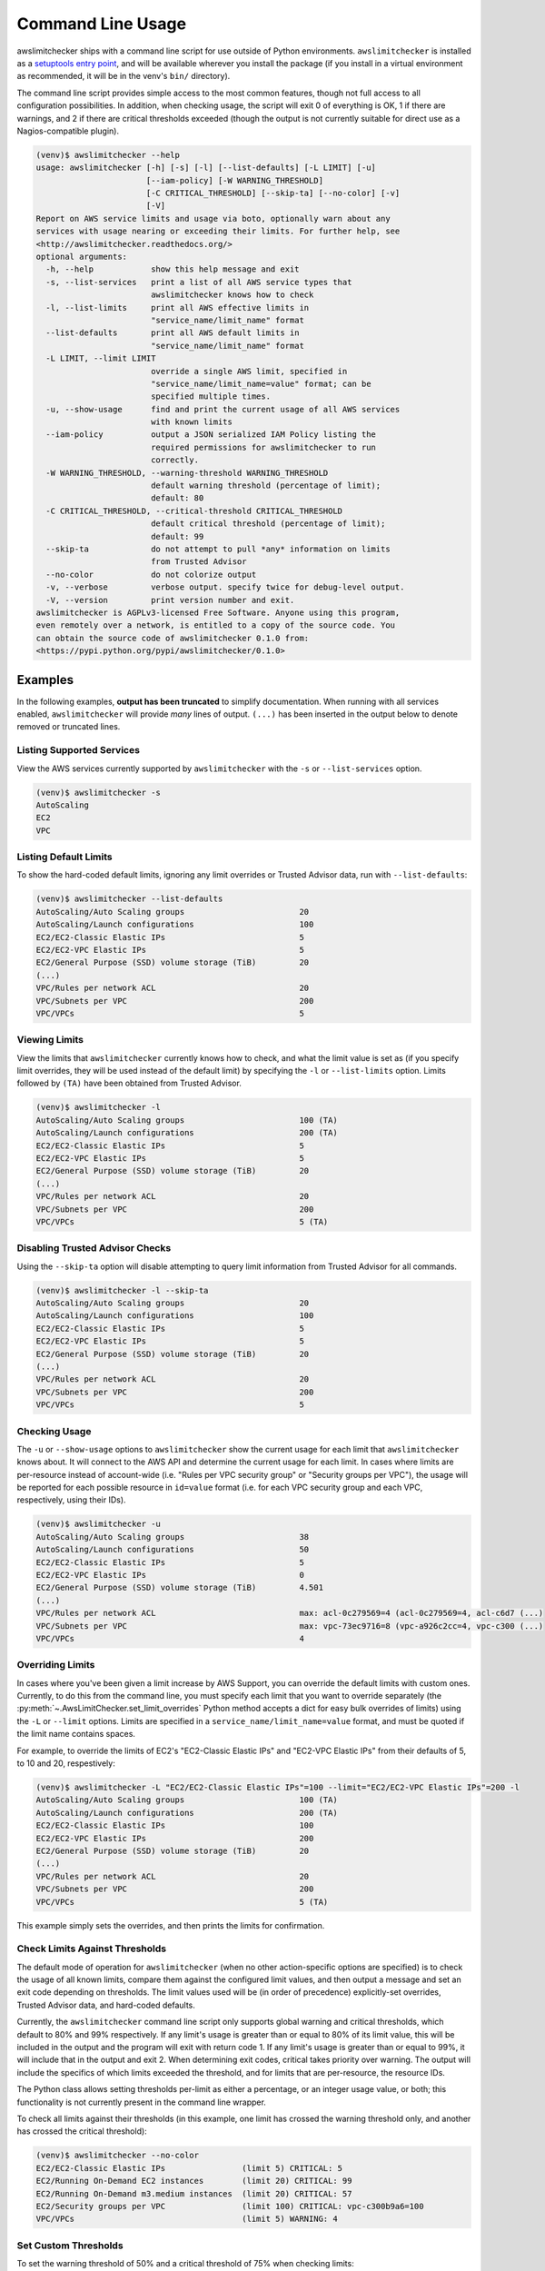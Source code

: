
.. -- WARNING -- WARNING -- WARNING
   This document is automatically generated by
   awslimitchecker/docs/build_generated_docs.py.
   Please edit that script, or the template it points to.

.. _cli_usage:

Command Line Usage
===================

awslimitchecker ships with a command line script for use outside of
Python environments. ``awslimitchecker`` is installed as a
`setuptools entry point <https://pythonhosted.org/setuptools/setuptools.html#automatic-script-creation>`_,
and will be available wherever you install the package (if you install
in a virtual environment as recommended, it will be in the venv's ``bin/`` directory).

The command line script provides simple access to the most common features,
though not full access to all configuration possibilities. In addition, when checking
usage, the script will exit 0 of everything is OK, 1 if there are warnings, and 2 if there
are critical thresholds exceeded (though the output is not currently suitable for direct
use as a Nagios-compatible plugin).

.. code-block:: console

   (venv)$ awslimitchecker --help
   usage: awslimitchecker [-h] [-s] [-l] [--list-defaults] [-L LIMIT] [-u]
                          [--iam-policy] [-W WARNING_THRESHOLD]
                          [-C CRITICAL_THRESHOLD] [--skip-ta] [--no-color] [-v]
                          [-V]
   Report on AWS service limits and usage via boto, optionally warn about any
   services with usage nearing or exceeding their limits. For further help, see
   <http://awslimitchecker.readthedocs.org/>
   optional arguments:
     -h, --help            show this help message and exit
     -s, --list-services   print a list of all AWS service types that
                           awslimitchecker knows how to check
     -l, --list-limits     print all AWS effective limits in
                           "service_name/limit_name" format
     --list-defaults       print all AWS default limits in
                           "service_name/limit_name" format
     -L LIMIT, --limit LIMIT
                           override a single AWS limit, specified in
                           "service_name/limit_name=value" format; can be
                           specified multiple times.
     -u, --show-usage      find and print the current usage of all AWS services
                           with known limits
     --iam-policy          output a JSON serialized IAM Policy listing the
                           required permissions for awslimitchecker to run
                           correctly.
     -W WARNING_THRESHOLD, --warning-threshold WARNING_THRESHOLD
                           default warning threshold (percentage of limit);
                           default: 80
     -C CRITICAL_THRESHOLD, --critical-threshold CRITICAL_THRESHOLD
                           default critical threshold (percentage of limit);
                           default: 99
     --skip-ta             do not attempt to pull *any* information on limits
                           from Trusted Advisor
     --no-color            do not colorize output
     -v, --verbose         verbose output. specify twice for debug-level output.
     -V, --version         print version number and exit.
   awslimitchecker is AGPLv3-licensed Free Software. Anyone using this program,
   even remotely over a network, is entitled to a copy of the source code. You
   can obtain the source code of awslimitchecker 0.1.0 from:
   <https://pypi.python.org/pypi/awslimitchecker/0.1.0>



Examples
---------

In the following examples, **output has been truncated** to simplify documentation.
When running with all services enabled, ``awslimitchecker`` will provide *many* lines
of output. ``(...)`` has been inserted in the output below to denote removed
or truncated lines.

Listing Supported Services
+++++++++++++++++++++++++++

View the AWS services currently supported by ``awslimitchecker`` with the
``-s`` or ``--list-services`` option.

.. code-block:: console

   (venv)$ awslimitchecker -s
   AutoScaling
   EC2
   VPC



Listing Default Limits
+++++++++++++++++++++++

To show the hard-coded default limits, ignoring any limit overrides
or Trusted Advisor data, run with ``--list-defaults``:

.. code-block:: console

   (venv)$ awslimitchecker --list-defaults
   AutoScaling/Auto Scaling groups                        20
   AutoScaling/Launch configurations                      100
   EC2/EC2-Classic Elastic IPs                            5
   EC2/EC2-VPC Elastic IPs                                5
   EC2/General Purpose (SSD) volume storage (TiB)         20
   (...)
   VPC/Rules per network ACL                              20
   VPC/Subnets per VPC                                    200
   VPC/VPCs                                               5



Viewing Limits
+++++++++++++++

View the limits that ``awslimitchecker`` currently knows how to check, and what
the limit value is set as (if you specify limit overrides, they will be used
instead of the default limit) by specifying the ``-l`` or ``--list-limits``
option. Limits followed by ``(TA)`` have been obtained from Trusted Advisor.

.. code-block:: console

   (venv)$ awslimitchecker -l
   AutoScaling/Auto Scaling groups                        100 (TA)
   AutoScaling/Launch configurations                      200 (TA)
   EC2/EC2-Classic Elastic IPs                            5
   EC2/EC2-VPC Elastic IPs                                5
   EC2/General Purpose (SSD) volume storage (TiB)         20
   (...)
   VPC/Rules per network ACL                              20
   VPC/Subnets per VPC                                    200
   VPC/VPCs                                               5 (TA)



Disabling Trusted Advisor Checks
+++++++++++++++++++++++++++++++++

Using the ``--skip-ta`` option will disable attempting to query limit information
from Trusted Advisor for all commands.

.. code-block:: console

   (venv)$ awslimitchecker -l --skip-ta
   AutoScaling/Auto Scaling groups                        20
   AutoScaling/Launch configurations                      100
   EC2/EC2-Classic Elastic IPs                            5
   EC2/EC2-VPC Elastic IPs                                5
   EC2/General Purpose (SSD) volume storage (TiB)         20
   (...)
   VPC/Rules per network ACL                              20
   VPC/Subnets per VPC                                    200
   VPC/VPCs                                               5



Checking Usage
+++++++++++++++

The ``-u`` or ``--show-usage`` options to ``awslimitchecker`` show the current
usage for each limit that ``awslimitchecker`` knows about. It will connect to the
AWS API and determine the current usage for each limit. In cases where limits are
per-resource instead of account-wide (i.e. "Rules per VPC security group" or
"Security groups per VPC"), the usage will be reported for each possible resource
in ``id=value`` format (i.e. for each VPC security group and each VPC, respectively,
using their IDs).

.. code-block:: console

   (venv)$ awslimitchecker -u
   AutoScaling/Auto Scaling groups                        38
   AutoScaling/Launch configurations                      50
   EC2/EC2-Classic Elastic IPs                            5
   EC2/EC2-VPC Elastic IPs                                0
   EC2/General Purpose (SSD) volume storage (TiB)         4.501
   (...)
   VPC/Rules per network ACL                              max: acl-0c279569=4 (acl-0c279569=4, acl-c6d7 (...)
   VPC/Subnets per VPC                                    max: vpc-73ec9716=8 (vpc-a926c2cc=4, vpc-c300 (...)
   VPC/VPCs                                               4



Overriding Limits
++++++++++++++++++

In cases where you've been given a limit increase by AWS Support, you can override
the default limits with custom ones. Currently, to do this from the command line,
you must specify each limit that you want to override separately (the
:py:meth:`~.AwsLimitChecker.set_limit_overrides` Python method accepts a dict for
easy bulk overrides of limits) using the ``-L`` or ``--limit`` options. Limits are
specified in a ``service_name/limit_name=value`` format, and must be quoted if the
limit name contains spaces.

For example, to override the limits of EC2's "EC2-Classic Elastic IPs" and
"EC2-VPC Elastic IPs" from their defaults of 5, to 10 and 20, respestively:

.. code-block:: console

   (venv)$ awslimitchecker -L "EC2/EC2-Classic Elastic IPs"=100 --limit="EC2/EC2-VPC Elastic IPs"=200 -l
   AutoScaling/Auto Scaling groups                        100 (TA)
   AutoScaling/Launch configurations                      200 (TA)
   EC2/EC2-Classic Elastic IPs                            100
   EC2/EC2-VPC Elastic IPs                                200
   EC2/General Purpose (SSD) volume storage (TiB)         20
   (...)
   VPC/Rules per network ACL                              20
   VPC/Subnets per VPC                                    200
   VPC/VPCs                                               5 (TA)



This example simply sets the overrides, and then prints the limits for confirmation.

Check Limits Against Thresholds
++++++++++++++++++++++++++++++++

The default mode of operation for ``awslimitchecker`` (when no other action-specific
options are specified) is to check the usage of all known limits, compare them against
the configured limit values, and then output a message and set an exit code depending
on thresholds. The limit values used will be (in order of precedence) explicitly-set
overrides, Trusted Advisor data, and hard-coded defaults.

Currently, the ``awslimitchecker`` command line script only supports global warning and
critical thresholds, which default to 80% and 99% respectively. If any limit's usage is
greater than or equal to 80% of its limit value, this will be included in the output
and the program will exit with return code 1. If any limit's usage is greater than or
equal to 99%, it will include that in the output and exit 2. When determining exit codes,
critical takes priority over warning. The output will include the specifics of which limits
exceeded the threshold, and for limits that are per-resource, the resource IDs.

The Python class allows setting thresholds per-limit as either a percentage, or an integer
usage value, or both; this functionality is not currently present in the command line wrapper.

To check all limits against their thresholds (in this example, one limit has crossed the warning
threshold only, and another has crossed the critical threshold):

.. code-block:: console

   (venv)$ awslimitchecker --no-color
   EC2/EC2-Classic Elastic IPs                (limit 5) CRITICAL: 5
   EC2/Running On-Demand EC2 instances        (limit 20) CRITICAL: 99
   EC2/Running On-Demand m3.medium instances  (limit 20) CRITICAL: 57
   EC2/Security groups per VPC                (limit 100) CRITICAL: vpc-c300b9a6=100
   VPC/VPCs                                   (limit 5) WARNING: 4



Set Custom Thresholds
++++++++++++++++++++++

To set the warning threshold of 50% and a critical threshold of 75% when checking limits:

.. code-block:: console

   (venv)$ awslimitchecker -W 97 --critical=98 --no-color
   EC2/EC2-Classic Elastic IPs                (limit 5) CRITICAL: 5
   EC2/Running On-Demand EC2 instances        (limit 20) CRITICAL: 99
   EC2/Running On-Demand m3.medium instances  (limit 20) CRITICAL: 57
   EC2/Security groups per VPC                (limit 100) CRITICAL: vpc-c300b9a6=100



Required IAM Policy
++++++++++++++++++++

``awslimitchecker`` can also provide the user with an IAM Policy listing the minimum
permissions for it to perform all limit checks. This can be viewed with the
``--iam-policy`` option:

.. code-block:: console

   (venv)$ awslimitchecker --iam-policy
   {
     "Statement": [
       {
         "Action": [
           "autoscaling:DescribeAutoScalingGroups", 
   (...)
       }
     ], 
     "Version": "2012-10-17"
   }



For the current IAM Policy required by this version of awslimitchecker,
see :ref:`IAM Policy <iam_policy>`.
